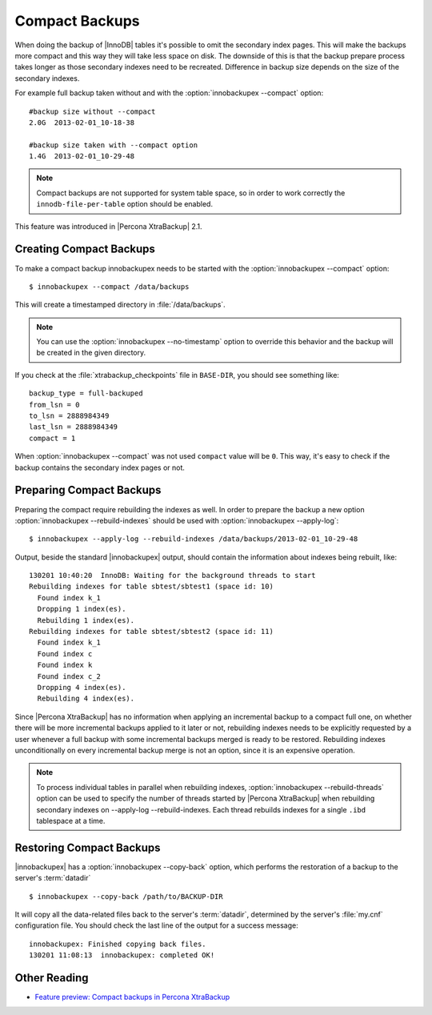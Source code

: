 .. _compact_backups_ibk:

=================
 Compact Backups
=================

When doing the backup of |InnoDB| tables it's possible to omit the secondary
index pages. This will make the backups more compact and this way they will take
less space on disk. The downside of this is that the backup prepare process
takes longer as those secondary indexes need to be recreated. Difference in
backup size depends on the size of the secondary indexes.

For example full backup taken without and with the :option:`innobackupex
--compact` option: ::

  #backup size without --compact
  2.0G	2013-02-01_10-18-38

  #backup size taken with --compact option
  1.4G	2013-02-01_10-29-48

.. note::
   
   Compact backups are not supported for system table space, so in order to work
   correctly the ``innodb-file-per-table`` option should be enabled.

This feature was introduced in |Percona XtraBackup| 2.1.

Creating Compact Backups
========================

To make a compact backup innobackupex needs to be started with the
:option:`innobackupex --compact` option: ::

  $ innobackupex --compact /data/backups

This will create a timestamped directory in :file:`/data/backups`.

.. note:: 

   You can use the :option:`innobackupex --no-timestamp` option to override this
   behavior and the backup will be created in the given directory.

If you check at the :file:`xtrabackup_checkpoints` file in ``BASE-DIR``, you
should see something like::

  backup_type = full-backuped
  from_lsn = 0
  to_lsn = 2888984349
  last_lsn = 2888984349
  compact = 1

When :option:`innobackupex --compact` was not used ``compact`` value will be
``0``. This way, it's easy to check if the backup contains the secondary index
pages or not.

Preparing Compact Backups
=========================

Preparing the compact require rebuilding the indexes as well. In order to
prepare the backup a new option :option:`innobackupex --rebuild-indexes` should
be used with :option:`innobackupex --apply-log`: ::

  $ innobackupex --apply-log --rebuild-indexes /data/backups/2013-02-01_10-29-48

Output, beside the standard |innobackupex| output, should contain the
information about indexes being rebuilt, like: ::

  130201 10:40:20  InnoDB: Waiting for the background threads to start
  Rebuilding indexes for table sbtest/sbtest1 (space id: 10)
    Found index k_1
    Dropping 1 index(es).
    Rebuilding 1 index(es).
  Rebuilding indexes for table sbtest/sbtest2 (space id: 11)
    Found index k_1
    Found index c
    Found index k
    Found index c_2
    Dropping 4 index(es).
    Rebuilding 4 index(es).

Since |Percona XtraBackup| has no information when applying an incremental
backup to a compact full one, on whether there will be more incremental backups
applied to it later or not, rebuilding indexes needs to be explicitly requested
by a user whenever a full backup with some incremental backups merged is ready
to be restored. Rebuilding indexes unconditionally on every incremental backup
merge is not an option, since it is an expensive operation.

.. note::

   To process individual tables in parallel when rebuilding indexes,
   :option:`innobackupex --rebuild-threads` option can be used to specify the
   number of threads started by |Percona XtraBackup| when rebuilding secondary
   indexes on --apply-log --rebuild-indexes. Each thread rebuilds indexes for a
   single ``.ibd`` tablespace at a time.

Restoring Compact Backups
=========================

|innobackupex| has a :option:`innobackupex --copy-back` option, which performs
the restoration of a backup to the server's :term:`datadir` ::

  $ innobackupex --copy-back /path/to/BACKUP-DIR

It will copy all the data-related files back to the server's :term:`datadir`,
determined by the server's :file:`my.cnf` configuration file. You should check
the last line of the output for a success message::

  innobackupex: Finished copying back files.
  130201 11:08:13  innobackupex: completed OK!

Other Reading
=============

* `Feature preview: Compact backups in Percona XtraBackup <http://www.mysqlperformanceblog.com/2013/01/29/feature-preview-compact-backups-in-percona-xtrabackup/>`_

